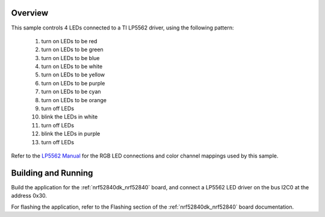 .. zephyr:code-sample:: lp5562
   :name: LP5562 RGB LED
   :relevant-api: led_interface

   Control 4 RGB LEDs connected to an LP5562 driver chip.

Overview
********

This sample controls 4 LEDs connected to a TI LP5562 driver, using the
following pattern:

 1. turn on LEDs to be red
 2. turn on LEDs to be green
 3. turn on LEDs to be blue
 4. turn on LEDs to be white
 5. turn on LEDs to be yellow
 6. turn on LEDs to be purple
 7. turn on LEDs to be cyan
 8. turn on LEDs to be orange
 9. turn off LEDs
 10. blink the LEDs in white
 11. turn off LEDs
 12. blink the LEDs in purple
 13. turn off LEDs

Refer to the `LP5562 Manual`_ for the RGB LED connections and color channel
mappings used by this sample.

Building and Running
********************

Build the application for the :ref:`nrf52840dk_nrf52840` board, and connect
a LP5562 LED driver on the bus I2C0 at the address 0x30.

.. zephyr-app-commands::
   :zephyr-app: samples/drivers/led/lp5562
   :board: nrf52840dk/nrf52840
   :goals: build
   :compact:

For flashing the application, refer to the Flashing section of the
:ref:`nrf52840dk_nrf52840` board documentation.

.. _LP5562 Manual: http://www.ti.com/lit/ds/symlink/lp5562.pdf
